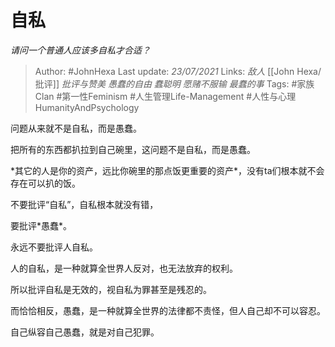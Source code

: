 * 自私
  :PROPERTIES:
  :CUSTOM_ID: 自私
  :END:

/请问一个普通人应该多自私才合适？/

#+BEGIN_QUOTE
  Author: #JohnHexa Last update: /23/07/2021/ Links: [[敌人]] [[John
  Hexa/批评]] [[批评与赞美]] [[愚蠢的自由]] [[蠢聪明]] [[愿赌不服输]]
  [[最蠢的事]] Tags: #家族Clan #第一性Feminism #人生管理Life-Management
  #人性与心理HumanityAndPsychology
#+END_QUOTE

问题从来就不是自私，而是愚蠢。

把所有的东西都扒拉到自己碗里，这问题不是自私，而是愚蠢。

*其它的人是你的资产，远比你碗里的那点饭更重要的资产*，没有ta们根本就不会存在可以扒的饭。

不要批评“自私”，自私根本就没有错，

要批评*愚蠢*。

永远不要批评人自私。

人的自私，是一种就算全世界人反对，也无法放弃的权利。

所以批评自私是无效的，视自私为罪甚至是残忍的。

而恰恰相反，愚蠢，是一种就算全世界的法律都不责怪，但人自己却不可以容忍。

自己纵容自己愚蠢，就是对自己犯罪。
